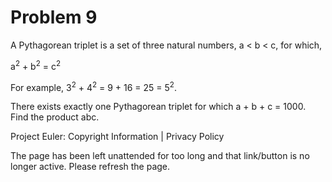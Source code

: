 *   Problem 9

   A Pythagorean triplet is a set of three natural numbers, a < b < c, for
   which,

   a^2 + b^2 = c^2

   For example, 3^2 + 4^2 = 9 + 16 = 25 = 5^2.

   There exists exactly one Pythagorean triplet for which a + b + c = 1000.
   Find the product abc.

   Project Euler: Copyright Information | Privacy Policy

   The page has been left unattended for too long and that link/button is no
   longer active. Please refresh the page.
